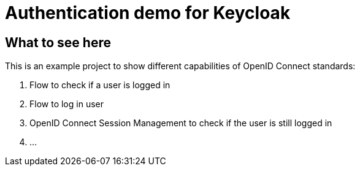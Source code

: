 = Authentication demo for Keycloak

== What to see here

This is an example project to show different capabilities of OpenID Connect standards:

. Flow to check if a user is logged in
. Flow to log in user
. OpenID Connect Session Management to check if the user is still logged in
. ...


